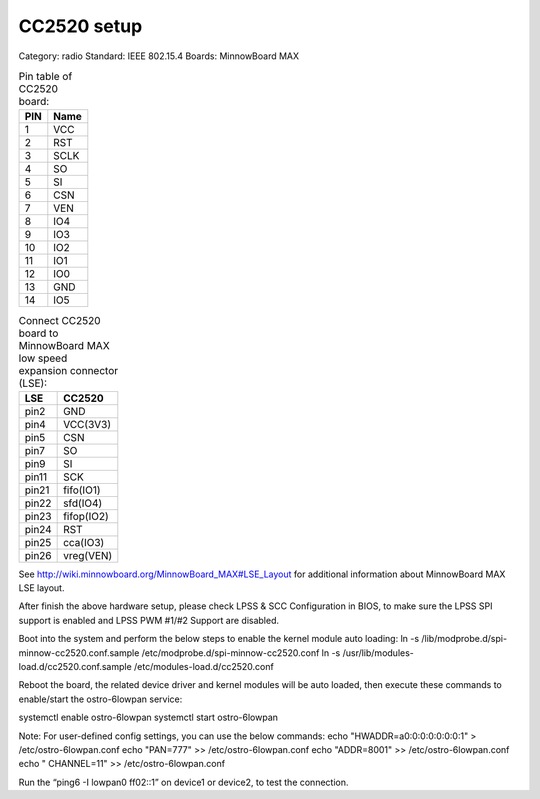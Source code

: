 .. _cc2520:

CC2520 setup
##################

Category: radio
Standard: IEEE 802.15.4
Boards: MinnowBoard MAX

.. image:: _static/cc2520.png


.. table:: Pin table of CC2520 board:

    =====  ==========================
    PIN    Name
    =====  ==========================
    1    	VCC
    2    	RST
    3    	SCLK
    4    	SO
    5    	SI
    6    	CSN
    7    	VEN
    8    	IO4
    9    	IO3
    10    	IO2
    11    	IO1
    12    	IO0
    13    	GND
    14    	IO5
    =====  ==========================


.. table:: Connect CC2520 board to MinnowBoard MAX low speed expansion connector (LSE):

    =====  ==========================
    LSE    CC2520
    =====  ==========================
    pin2    GND
    pin4    VCC(3V3)
    pin5    CSN
    pin7    SO
    pin9    SI
    pin11   SCK
    pin21   fifo(IO1)
    pin22   sfd(IO4)
    pin23   fifop(IO2)
    pin24   RST
    pin25   cca(IO3)
    pin26   vreg(VEN)
    =====  ==========================

See http://wiki.minnowboard.org/MinnowBoard_MAX#LSE_Layout for additional information about MinnowBoard MAX LSE layout.

After finish the above hardware setup, please check LPSS & SCC Configuration in BIOS, to make sure the LPSS SPI support is enabled and LPSS PWM #1/#2 Support are disabled.

Boot into the system and perform the below steps to enable the kernel module auto loading:
ln -s /lib/modprobe.d/spi-minnow-cc2520.conf.sample /etc/modprobe.d/spi-minnow-cc2520.conf
ln -s /usr/lib/modules-load.d/cc2520.conf.sample /etc/modules-load.d/cc2520.conf

Reboot the board, the related device driver and kernel modules will be auto loaded, then execute these commands to enable/start the ostro-6lowpan service:

systemctl enable ostro-6lowpan
systemctl start ostro-6lowpan

Note: For user-defined config settings, you can use the below commands:
echo "HWADDR=a0:0:0:0:0:0:0:1" > /etc/ostro-6lowpan.conf
echo "PAN=777" >> /etc/ostro-6lowpan.conf
echo "ADDR=8001" >> /etc/ostro-6lowpan.conf
echo " CHANNEL=11" >> /etc/ostro-6lowpan.conf


Run the “ping6 -I lowpan0 ff02::1” on device1 or device2, to test the connection.
